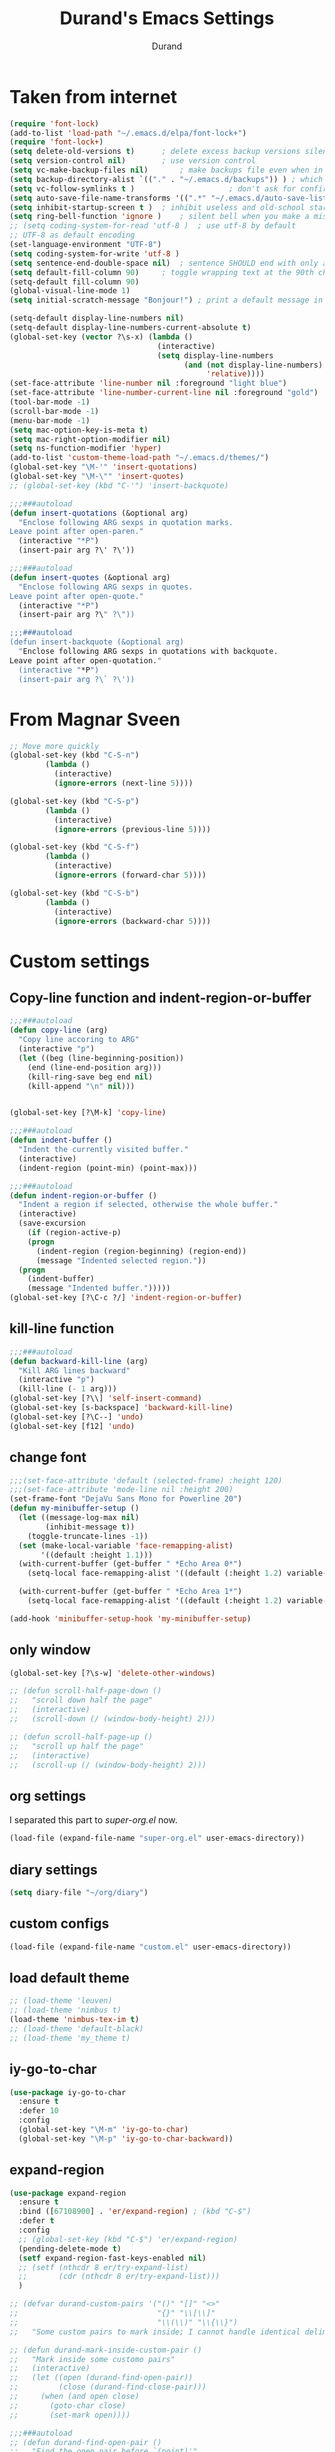 #+TITLE: Durand's Emacs Settings
#+AUTHOR: Durand
#+OPTIONS: toc:nil num:nil
#+STARTUP: noindent content
* Taken from internet 

#+BEGIN_SRC emacs-lisp
  (require 'font-lock)
  (add-to-list 'load-path "~/.emacs.d/elpa/font-lock+")
  (require 'font-lock+)
  (setq delete-old-versions t)		; delete excess backup versions silently
  (setq version-control nil)		; use version control
  (setq vc-make-backup-files nil)		; make backups file even when in version controlled dir
  (setq backup-directory-alist `(("." . "~/.emacs.d/backups")) ) ; which directory to put backups file
  (setq vc-follow-symlinks t )				       ; don't ask for confirmation when opening symlinked file
  (setq auto-save-file-name-transforms '((".*" "~/.emacs.d/auto-save-list/" t)) ) ;transform backups file name
  (setq inhibit-startup-screen t )	; inhibit useless and old-school startup screen
  (setq ring-bell-function 'ignore )	; silent bell when you make a mistake
  ;; (setq coding-system-for-read 'utf-8 )	; use utf-8 by default
  ;; UTF-8 as default encoding
  (set-language-environment "UTF-8")
  (setq coding-system-for-write 'utf-8 )
  (setq sentence-end-double-space nil)	; sentence SHOULD end with only a point.
  (setq default-fill-column 90)		; toggle wrapping text at the 90th character
  (setq-default fill-column 90)
  (global-visual-line-mode 1)
  (setq initial-scratch-message "Bonjour!") ; print a default message in the empty scratch buffer opened at startup

  (setq-default display-line-numbers nil)
  (setq-default display-line-numbers-current-absolute t)
  (global-set-key (vector ?\s-x) (lambda ()
                                   (interactive)
                                   (setq display-line-numbers
                                         (and (not display-line-numbers)
                                              'relative))))
  (set-face-attribute 'line-number nil :foreground "light blue")
  (set-face-attribute 'line-number-current-line nil :foreground "gold")
  (tool-bar-mode -1)
  (scroll-bar-mode -1)
  (menu-bar-mode -1)
  (setq mac-option-key-is-meta t)
  (setq mac-right-option-modifier nil)
  (setq ns-function-modifier 'hyper)
  (add-to-list 'custom-theme-load-path "~/.emacs.d/themes/")
  (global-set-key "\M-'" 'insert-quotations)
  (global-set-key "\M-\"" 'insert-quotes)
  ;; (global-set-key (kbd "C-'") 'insert-backquote)

  ;;;###autoload
  (defun insert-quotations (&optional arg)
    "Enclose following ARG sexps in quotation marks.
  Leave point after open-paren."
    (interactive "*P")
    (insert-pair arg ?\' ?\'))

  ;;;###autoload
  (defun insert-quotes (&optional arg)
    "Enclose following ARG sexps in quotes.
  Leave point after open-quote."
    (interactive "*P")
    (insert-pair arg ?\" ?\"))

  ;;;###autoload
  (defun insert-backquote (&optional arg)
    "Enclose following ARG sexps in quotations with backquote.
  Leave point after open-quotation."
    (interactive "*P")
    (insert-pair arg ?\` ?\'))
#+END_SRC
* From Magnar Sveen
  #+BEGIN_SRC emacs-lisp
    ;; Move more quickly
    (global-set-key (kbd "C-S-n")
		    (lambda ()
		      (interactive)
		      (ignore-errors (next-line 5))))

    (global-set-key (kbd "C-S-p")
		    (lambda ()
		      (interactive)
		      (ignore-errors (previous-line 5))))

    (global-set-key (kbd "C-S-f")
		    (lambda ()
		      (interactive)
		      (ignore-errors (forward-char 5))))

    (global-set-key (kbd "C-S-b")
		    (lambda ()
		      (interactive)
		      (ignore-errors (backward-char 5))))
  #+END_SRC
* Custom settings

** Copy-line function and indent-region-or-buffer

 #+BEGIN_SRC emacs-lisp
   ;;;###autoload
   (defun copy-line (arg)
     "Copy line accoring to ARG"
     (interactive "p")
     (let ((beg (line-beginning-position))
	   (end (line-end-position arg)))
       (kill-ring-save beg end nil)
       (kill-append "\n" nil)))


   (global-set-key [?\M-k] 'copy-line)

   ;;;###autoload
   (defun indent-buffer ()
     "Indent the currently visited buffer."
     (interactive)
     (indent-region (point-min) (point-max)))

   ;;;###autoload
   (defun indent-region-or-buffer ()
     "Indent a region if selected, otherwise the whole buffer."
     (interactive)
     (save-excursion
       (if (region-active-p)
	   (progn
	     (indent-region (region-beginning) (region-end))
	     (message "Indented selected region."))
	 (progn
	   (indent-buffer)
	   (message "Indented buffer.")))))
   (global-set-key [?\C-c ?/] 'indent-region-or-buffer)
 #+END_SRC

** kill-line function

 #+BEGIN_SRC emacs-lisp
   ;;;###autoload
   (defun backward-kill-line (arg)
     "Kill ARG lines backward"
     (interactive "p")
     (kill-line (- 1 arg)))
   (global-set-key [?\\] 'self-insert-command)
   (global-set-key [s-backspace] 'backward-kill-line)
   (global-set-key [?\C--] 'undo)
   (global-set-key [f12] 'undo)

#+END_SRC

** change font

#+BEGIN_SRC emacs-lisp
  ;;;(set-face-attribute 'default (selected-frame) :height 120)
  ;;;(set-face-attribute 'mode-line nil :height 200)
  (set-frame-font "DejaVu Sans Mono for Powerline 20")
  (defun my-minibuffer-setup ()
    (let ((message-log-max nil)
          (inhibit-message t))
      (toggle-truncate-lines -1))
    (set (make-local-variable 'face-remapping-alist)
         '((default :height 1.1)))
    (with-current-buffer (get-buffer " *Echo Area 0*")
      (setq-local face-remapping-alist '((default (:height 1.2) variable-pitch))))

    (with-current-buffer (get-buffer " *Echo Area 1*")
      (setq-local face-remapping-alist '((default (:height 1.2) variable-pitch)))))

  (add-hook 'minibuffer-setup-hook 'my-minibuffer-setup)

#+END_SRC

** only window

#+BEGIN_SRC emacs-lisp
  (global-set-key [?\s-w] 'delete-other-windows)

  ;; (defun scroll-half-page-down ()
  ;;   "scroll down half the page"
  ;;   (interactive)
  ;;   (scroll-down (/ (window-body-height) 2)))

  ;; (defun scroll-half-page-up ()
  ;;   "scroll up half the page"
  ;;   (interactive)
  ;;   (scroll-up (/ (window-body-height) 2)))
#+END_SRC

** org settings

   I separated this part to /super-org.el/ now.
   
#+BEGIN_SRC emacs-lisp
  (load-file (expand-file-name "super-org.el" user-emacs-directory))
#+END_SRC

** diary settings
   #+BEGIN_SRC emacs-lisp
     (setq diary-file "~/org/diary")
   #+END_SRC
** custom configs

#+BEGIN_SRC emacs-lisp
  (load-file (expand-file-name "custom.el" user-emacs-directory))
#+END_SRC

** load default theme
   #+BEGIN_SRC emacs-lisp
     ;; (load-theme 'leuven)
     ;; (load-theme 'nimbus t)
     (load-theme 'nimbus-tex-im t)
     ;; (load-theme 'default-black)
     ;; (load-theme 'my_theme t)
   #+END_SRC

** iy-go-to-char

#+BEGIN_SRC emacs-lisp
  (use-package iy-go-to-char
    :ensure t
    :defer 10
    :config
    (global-set-key "\M-m" 'iy-go-to-char)
    (global-set-key "\M-p" 'iy-go-to-char-backward))
#+END_SRC

** expand-region

   #+BEGIN_SRC emacs-lisp
     (use-package expand-region
       :ensure t
       :bind ([67108900] . 'er/expand-region) ; (kbd "C-$")
       :defer t
       :config
       ;; (global-set-key (kbd "C-$") 'er/expand-region)
       (pending-delete-mode t)
       (setf expand-region-fast-keys-enabled nil)
       ;; (setf (nthcdr 8 er/try-expand-list)
       ;;       (cdr (nthcdr 8 er/try-expand-list)))
       )

     ;; (defvar durand-custom-pairs '("()" "[]" "<>"
     ;;                               "{}" "\\[\\]"
     ;;                               "\\(\\)" "\\{\\}")
     ;;   "Some custom pairs to mark inside; I cannot handle identical delimiters at present.")

     ;; (defun durand-mark-inside-custom-pair ()
     ;;   "Mark inside some customo pairs"
     ;;   (interactive)
     ;;   (let ((open (durand-find-open-pair))
     ;;         (close (durand-find-close-pair)))
     ;;     (when (and open close)
     ;;       (goto-char close)
     ;;       (set-mark open))))

     ;;;###autoload
     ;; (defun durand-find-open-pair ()
     ;;   "Find the open pair before `(point)'"
     ;;   (interactive)
     ;;   (let ((beg (save-excursion
     ;;                (re-search-backward "\n[\t ]*\n" nil 'go)
     ;;                (skip-chars-forward "\n\t ")
     ;;                (point)))
     ;;         res)
     ;;     (dolist (pair durand-custom-pairs)
     ;;       (let* ((open-pair (substring-no-properties pair 0 (/ (length pair) 2)))
     ;;              (close-pair (substring-no-properties pair (/ (length pair) 2) nil))
     ;;              (op (save-excursion
     ;;                    (search-backward open-pair beg 'go)
     ;;                    (point)))
     ;;              (cl (save-excursion
     ;;                    (search-backward close-pair beg 'go)
     ;;                    (point))))
     ;;         (when (> op cl)
     ;;           (push op res))))
     ;;     (when (and res (consp res)) (apply #'max res))))

     ;;;###autoload
     ;; (defun durand-find-close-pair ()
     ;;   "Find the close pair after `(point)'"
     ;;   (interactive)
     ;;   (let ((end (save-excursion
     ;;                (re-search-forward "\n[\t ]*\n" nil 'go)
     ;;                (skip-chars-backward "\n\t ")
     ;;                (point)))
     ;;         res)
     ;;     (dolist (pair durand-custom-pairs res)
     ;;       (let* ((open-pair (substring-no-properties pair 0 (/ (length pair) 2)))
     ;;              (close-pair (substring-no-properties pair (/ (length pair) 2) nil))
     ;;              (op (save-excursion
     ;;                    (search-forward open-pair end 'go)
     ;;                    (point)))
     ;;              (cl (save-excursion
     ;;                    (search-forward close-pair end 'go)
     ;;                    (point))))
     ;;         (when (>= op cl)
     ;;           (push cl res))))
     ;;     (when (and res (consp res)) (apply #'min res))))
   #+END_SRC

** company mode

#+BEGIN_SRC emacs-lisp
  (use-package company
    :ensure t
    :defer 10
    :config
    (global-company-mode 1)
    ;; (global-set-key [tab] 'company-complete)
    ;; (global-set-key [tab] 'indent-for-tab-command)
    (setq company-require-match nil)
    (setq company-tooltip-align-annotations t)
    (company-flx-mode 1)
    (setq company-flx-limit 200           ; flx can be slow
          company-tooltip-limit 15
          company-echo-delay 0)

    (setf company-require-match 'never)
    (setf company-selection-wrap-around t)
    (setq company-frontends '(company-tng-frontend
                              company-pseudo-tooltip-frontend
                              company-echo-metadata-frontend))
    (setf company-begin-commands '(self-insert-command org-self-insert-command))
    (defun add-pcomplete-to-capf ()
      (add-hook 'completion-at-point-functions 'pcomplete-completions-at-point nil t))

    (add-hook 'org-mode-hook #'add-pcomplete-to-capf)
    ;; just use c-n/p to select
    ;; (define-key company-active-map [?\C-n] 'company-select-next)
    ;; (define-key company-active-map [?\C-p] 'company-select-previous-or-abort)
    (add-to-list 'completion-styles 'initials) ; initials completion style is handy.
    ;; This is convenient.
    (ignore-errors
      (define-key company-active-map (kbd "TAB") 'company-complete-common-or-cycle)
      (define-key company-active-map (kbd "<tab>") 'company-complete-common-or-cycle)
      (define-key company-active-map (kbd "S-TAB") 'company-complete-common-or-previous-cycle)
      (define-key company-active-map (kbd "<backtab>") 'company-complete-common-or-previous-cycle)
      (define-key company-active-map (kbd "RET") nil))

    ;; Modify the original function so that it completes the previous cycle.
    (defun company-complete-common-or-previous-cycle (&optional arg)
      "Insert the common part of all candidates, or select the previous one.
  With ARG, move by that many elements."
      (interactive "p")
      (when (company-manual-begin)
        (let ((tick (buffer-chars-modified-tick)))
          (call-interactively 'company-complete-common)
          (when (eq tick (buffer-chars-modified-tick))
            (let ((company-selection-wrap-around t)
                  (current-prefix-arg arg))
              (call-interactively 'company-select-previous))))))

    ;; Do not activate company mode in emacs lisp mode as it causes some crashes that even
    ;; abo-abo does not know how to fix for now!
    (add-hook 'emacs-lisp-mode-hook (lambda () (interactive) (company-mode -1)))
    (setq company-show-numbers t))

  ;; For minibuffer setup
  ;; I changed my mind now: I do not like company in minibuffer.
  ;; (defvar-local company-col-offset 0 "Horisontal tooltip offset.")
  ;; (defvar-local company-row-offset 0 "Vertical tooltip offset.")
  ;; (defun company--posn-col-row (posn)
  ;;   (let ((col (car (posn-col-row posn)))
  ;;         ;; `posn-col-row' doesn't work well with lines of different height.
  ;;         ;; `posn-actual-col-row' doesn't handle multiple-width characters.
  ;;         (row (cdr (posn-actual-col-row posn))))
  ;;     (when (and header-line-format (version< emacs-version "24.3.93.3"))
  ;;       ;; http://debbugs.gnu.org/18384
  ;;       (cl-decf row))
  ;;     (cons (+ col (window-hscroll) company-col-offset) (+ row company-row-offset))))
  ;; (defun company-elisp-minibuffer (command &optional arg &rest ignored)
  ;;   "`company-mode' completion back-end for Emacs Lisp in the minibuffer."
  ;;   (interactive (list 'interactive))
  ;;   (case command
  ;;     ('prefix (and (minibufferp)
  ;;                   (case company-minibuffer-mode
  ;;                     ('execute-extended-command (company-grab-symbol))
  ;;                     (t (company-capf `prefix)))))
  ;;     ('candidates
  ;;      (case company-minibuffer-mode
  ;;        ('execute-extended-command (all-completions arg obarray 'commandp))
  ;;        (t nil)))))

  ;; (defun minibuffer-company ()
  ;;   (unless company-mode
  ;;     (when (and global-company-mode (or (eq this-command #'execute-extended-command)
  ;;                                        (eq this-command #'eval-expression)))
  ;;       (setq-local company-minibuffer-mode this-command)
  ;;       (setq-local completion-at-point-functions
  ;;                   (list (if (fboundp 'elisp-completion-at-point)
  ;;                             #'elisp-completion-at-point
  ;;                           #'lisp-completion-at-point)
  ;;                         t))
  ;;       (setq-local company-show-numbers nil)
  ;;       (setq-local company-backends '((company-elisp-minibuffer company-capf)))
  ;;       (setq-local company-tooltip-limit 8)
  ;;       (setq-local company-col-offset 1)
  ;;       (setq-local company-row-offset 1)
  ;;       (setq-local company-frontends '(company-tng-frontend
  ;;                                       company-pseudo-tooltip-unless-just-one-frontend))
  ;;       (company-mode 1)
  ;;       ;; (when (eq this-command #'execute-extended-command)
  ;;       ;;   (company-complete))
  ;;       )))

  ;; (add-hook 'minibuffer-setup-hook #'minibuffer-company)

  ;; Make the doc buffer permanent
  (defun durand/company-show-doc-buffer ()
    "Temporarily show the documentation buffer for the selection."
    (interactive)
    (let* ((selected (nth company-selection company-candidates))
           (doc-buffer (or (company-call-backend 'doc-buffer selected)
                           (error "No documentation available"))))
      (with-current-buffer doc-buffer
        (goto-char (point-min)))
      (display-buffer doc-buffer t)))

  (ignore-errors (define-key company-active-map (kbd "<f1>") #'durand/company-show-doc-buffer))
#+END_SRC

** tex commands
   I might consider constructing the A.S.T. of a mathematical equation, and manipulate it later.
   I think this is not much harder than an expression calculator implementation I have done in Haskell before.
   
   I am not sure if this is a good idea now: This seems pretty useless honestly.
   The aid to typing mathematics is quite different from the structural editing in programming,
   and needs a totally different mechanism I suppose.

#+BEGIN_SRC emacs-lisp
  (org-babel-load-file "/Users/durand/.emacs.d/my_packages/tex.org")
#+END_SRC

** wrap region
#+BEGIN_SRC emacs-lisp
  (use-package wrap-region
    :ensure t
    :defer 10
    :config
    (wrap-region-global-mode t)
    (wrap-region-add-wrapper "$" "$")
    (wrap-region-add-wrapper "=" "=")
    (wrap-region-add-wrapper "-" "-"))
#+END_SRC

** YASnippet

#+BEGIN_SRC emacs-lisp
  (use-package yasnippet
    :ensure t
    :defer 10
    :config
    (define-key yas-minor-mode-map (kbd "C-c y") #'yas-expand)
    (setq yas-snippet-dirs '("~/.emacs.d/my_snippets"))
    (yas-global-mode t))
#+END_SRC

** multiple-cursors
   It turns out this package contains much more than /iedit/, and can be quite helpful.
   #+BEGIN_SRC emacs-lisp
     (use-package multiple-cursors :ensure t
       :config
       (global-set-key (kbd "C-&") 'mc/mark-next-like-this)
       (global-set-key (kbd "M-&") 'mc/mark-previous-like-this)
       (global-set-key (kbd "s-&") 'mc/mark-all-like-this)
       (global-set-key (kbd "H-&") 'mc/edit-lines)
       (global-set-key (kbd "C-<") 'mc/mark-pop))
   #+END_SRC

** My Keyboard Macros
   #+BEGIN_SRC emacs-lisp
     ;; (fset 'ud
     ;;       [?\C-c ?g ?\C-r ?t ?b ?l ?f ?m return ?\C-c ?\C-c ?\C-r ?t ?b ?l ?f ?m return ?\C-c ?\C-c ?\C-r ?s ?u ?m return tab ?\C-$ ?\M-w ?\C-c ?\C-p ?\C-c ?\C-x ?P ?t ?o ?t ?a ?l ?: ?  ?\C-y ?\C-\M-j])
     ;; (fset 'na
     ;;       [?\C-c ?h ?\M-: ?\( ?o ?r ?g ?- ?e ?n ?d ?- ?o ?f ?- ?s ?u ?b ?t ?r ?e ?e ?\) return ?\C-a ?\M-x ?o ?r ?g ?c ?o ?p ?y ?s ?u ?b return ?\M-x ?o ?r ?g ?p ?a ?s ?t ?e ?r ?s backspace backspace ?s down return ?\C-c ?\C-n S-tab S-tab S-tab ?\C-l ?\C-l ?\C-s ?n ?a ?m ?e return ?\C-n ?\C-n ?\C-n ?\C-n ?\C-n tab tab ?0 tab ?t ?o ?d ?o tab])
   #+END_SRC

** ivy-swiper-counsel
   #+BEGIN_SRC emacs-lisp
     (use-package counsel
       :ensure t
       :defer 1
       :config
       (ivy-mode 1)
       (counsel-mode 1)
       (setq ivy-use-virtual-buffers nil)
       (global-set-key [?\s-s] 'counsel-grep-or-swiper)
       (global-set-key [?\C-s] 'counsel-grep-or-swiper)
       (global-set-key [?\H-s] 'isearch-forward)
       (setq ivy-count-format "(%d/%d) ")
       (global-set-key [?\s-f] 'counsel-find-file)
       (setq counsel-grep-base-command
             "rg -i -M 120 --no-heading --line-number --color never %s %s")
       ;; (global-set-key [?\M-x] 'counsel-M-x)
       (setq ivy-use-selectable-prompt t))

     (use-package ivy
       :ensure t
       :defer 1
       :config
       (when (boundp 'ivy-re-builders-alist)
         (setq ivy-re-builders-alist
               '((swiper . ivy--regex-ignore-order)
                 (swiper-multi . ivy--regex-ignore-order)
                 (t . ivy--regex-fuzzy))))
       (setq ivy-wrap t)
       (ivy-set-actions
        'ivy-switch-buffer
        '(("k"
           (lambda (x)
             (kill-buffer-if-possible x)
             (ivy--reset-state ivy-last))
           "kill"))))

     ;; add evil integration with swiper-isearch

     ;;;###autoload
     (defun swiper-isearch-action (x)
       "Move to X for `swiper-isearch'."
       (if (or (numberp x)
               (and (> (length x) 0)
                    (setq x (get-text-property 0 'point x))))
           (with-ivy-window
             (goto-char x)
             (isearch-range-invisible (line-beginning-position)
                                      (line-end-position))
             (unless (eq ivy-exit 'done)
               (swiper--cleanup)
               (swiper--delayed-add-overlays)
               (swiper--add-cursor-overlay
                (ivy-state-window ivy-last))))
         (swiper--cleanup))
       ;; integration with evil-mode's search
       (let ((re (ivy--regex ivy-text)))
         (when (bound-and-true-p evil-mode)
           (when (eq evil-search-module 'isearch)
             (setq isearch-string ivy-text))
           (when (eq evil-search-module 'evil-search)
             (add-to-history 'evil-ex-search-history re)
             (setq evil-ex-search-pattern (list re t t))
             (setq evil-ex-search-direction 'forward)
             (when evil-ex-search-persistent-highlight
               (evil-ex-search-activate-highlight evil-ex-search-pattern))))))

     ;; minibuffer color customisation
     (set-face-foreground 'minibuffer-prompt "goldenrod2")
     (set-face-background 'minibuffer-prompt "chocolate4")

     ;; I ended up writing my own version using `ivy-read'...
     ;; (use-package headlong
     ;;   :ensure t
     ;;   :defer 1)

     ;;;###autoload
     (defun kill-buffer-if-possible (buf)
       "remove the buffer from the recentf list"
       (interactive)
       (when (get-buffer buf)
         (kill-buffer buf)))

     ;; ivy-re for swiper-isearch

     (when (boundp 'ivy-re-builders-alist)
       (add-to-list 'ivy-re-builders-alist (cons 'swiper-isearch 'ivy--regex-ignore-order)))

     ;;;###autoload
     (defun durand-ivy-format-function-arrow (cands)
       "Transform CAND-PAIRS into a string for minibuffer using \"->\" instead of \">\"."
       (ivy--format-function-generic
        (lambda (str)
          (concat (propertize "☸ "
                              'face
                              '(:foreground "gold" :height 300))
                  (ivy--add-face str 'ivy-current-match)))
        (lambda (str)
          (concat "   " str))
        cands
        "\n"))
     (setq ivy-format-function 'durand-ivy-format-function-arrow)

     (setf ivy-format-functions-alist
           '((counsel-compile-env . counsel-compile-env--format-hint)
             (counsel-colors-web . counsel--colors-web-format-function)
             (counsel-colors-emacs . counsel--colors-emacs-format-function)
             (counsel-evil-registers . counsel--yank-pop-format-function)
             (counsel-yank-pop . counsel--yank-pop-format-function)
             (counsel-git-log . counsel--yank-pop-format-function)
             (counsel-faces . counsel--faces-format-function)
             (swiper-isearch . swiper-isearch-format-function)
             (swiper-multi . swiper--all-format-function)
             (t . durand-ivy-format-function-arrow)))


     ;;;###autoload
     (defun durand-ivy-format-function-generic (selected-fn other-fn cands separator)
       "Ido style!"
       (let ((i -1))
         (mapconcat
          (lambda (str)
            (let ((curr (eq (cl-incf i) 0)))
              (if curr
                  (funcall selected-fn str)
                (funcall other-fn str))))
          (durand-ivy-cycle-collection (- 0 ivy--window-index) cands)
          separator)))

     ;;;###autoload
     (defun durand-ivy-cycle-collection (arg col)
       ;; (message "%d" (length col))
       (let* ((arg (or arg 1))
              (len (length col))
              new-li)
         (dotimes (ind len new-li)
           (push
            (nth (mod (- len ind arg 1) len) col)
            new-li))))
   #+END_SRC

** ivy-hydra
   #+BEGIN_SRC emacs-lisp
     (use-package ivy-hydra :ensure t :defer t)
   #+END_SRC

** counsel-projectile
   Give it a try then.
   #+BEGIN_SRC emacs-lisp
     (use-package counsel-projectile
       :ensure t
       :defer t
       :config
       (counsel-projectile-mode 1))

     (use-package projectile
       :ensure t
       :defer t
       :config
       (with-eval-after-load 'projectile
         (projectile-global-mode 1)
         (define-key projectile-mode-map [?\s-d] 'projectile-command-map)
         (setq projectile-completion-system 'ivy
               projectile-git-submodule-command nil
               projectile-indexing-method 'native
               projectile-enable-caching t
               projectile-generic-command "find -L . -type f -print0")))
   #+END_SRC

** AMX
   An alternate M-x interface for emacs.

   I think the functionality of showing keybindings is not matrue
   enough.

   #+BEGIN_SRC emacs-lisp
     (use-package amx
       :ensure t
       :defer t
       :config
       (amx-mode 1)
       (global-set-key [?\M-x] 'amx)
       (setq amx-ignored-command-matchers nil)
     ;; I find it useful to loop up commands based on key bindings
       (setq amx-show-key-bindings nil))
   #+END_SRC
** avy
   #+BEGIN_SRC emacs-lisp
     (use-package avy
       :ensure t
       :bind (("M-s" . avy-goto-char-timer))
       :config
       (setq avy-keys (nconc
                       (number-sequence ?a ?z)
                       (number-sequence ?A ?Z))))
   #+END_SRC
** mode line customizations

   #+BEGIN_SRC emacs-lisp
     (column-number-mode 1)
     (set-face-attribute 'mode-line-buffer-id nil :background "gray20" :foreground "DarkOrange1" :box nil)
     ;; (set-face-font 'mode-line-buffer-id "DejaVu Sans Mono for Powerline")
     ;; (set-face-attribute 'mode-line-buffer-id nil :height 1.1)
     (set-face-attribute 'mode-line-highlight nil :box nil :background "deep sky blue")
     (set-face-attribute 'mode-line-inactive  nil :background "#97cfda" :height 1.1 :foreground "gray20" :box nil)

     ;; (setq mode-line-position
     ;; 	   '(;; %p print percent of buffer above top of window, or Top, Bot or All
     ;; 	     ;; (-3 "%p")
     ;; 	     " "
     ;; 	     ;; %I print the size of the buffer, with kmG etc
     ;; 	     ;; (size-indication-mode ("/" (-4 "%I")))
     ;; 	     ;; " "
     ;; 	     ;; %l print the current line number
     ;; 	     ;; %c print the current column
     ;; 	     (line-number-mode ("%l" (column-number-mode ":%c")))))

     (defface durand-custom-mode-face '((t (:foreground "red")))
       "Face used for displaying hydra presence")

     ;;;###autoload
     (defun my-position ()
       "My function of mode-line-position"
       (cond
        ((derived-mode-p 'org-agenda-mode)
         (org-agenda-show-blocks-number))
        (t
         " %l:%c")))

     ;;;###autoload
     (defun my-percent ()
       "My function of mode-line-position"
       (cond
        ((derived-mode-p 'org-agenda-mode)
         nil)
        (t
         (let* ((str "%p%% ")
                (fstr (format-mode-line str)))
           (cond
            ((string-match " ?\\(Top\\|Bot\\|All\\)" fstr)
             (concat (match-string 1 fstr) " "))
            (t
             str))))))

     (setf old-mode-line-position mode-line-position)

     (setf mode-line-position '(:eval (my-position)))

     (defun propertized-buffer-identification (fmt)
       "Return a list suitable for `mode-line-buffer-identification'.
          FMT is a format specifier such as \"%12b\".  This function adds
          text properties for face, help-echo, and local-map to it."
       (list (propertize fmt
                         'face 'mode-line-buffer-id
                         'help-echo
                         (purecopy "Nom du tampon\nsouris-1: Dernier tampon\nsouris-3: Prochain tampon")
                         'mouse-face 'mode-line-highlight
                         'local-map mode-line-buffer-identification-keymap)))

     (setq-default mode-line-buffer-identification
                   (propertized-buffer-identification "%b"))

     (defun my-mode-line-modified ()
       (propertize
        (concat
         (if (buffer-modified-p)
             (propertize "M " 'face '(:foreground "DarkGoldenrod2"))
           " ")
         (if (not (buffer-file-name))
             (propertize "N " 'face '(:foreground "CadetBlue2"))
           " ")
         (if buffer-read-only
             (propertize "R " 'face '(:foreground "IndianRed1"))
           " "))
        'help-echo "M: modifié 
     N: peut-être pas un fichier
     R: seulement pour lire"))

     (defvar durand-custom-modeline ""
       "A custom variable to set for customisation")

     (set-face-attribute 'durand-custom-mode-face nil
                         ;; :foreground "#d99f21"
                         :foreground "goldenrod1"
                         :inherit nil
                         :height 1.0)
     (setq durand-custom-modeline (propertize "S"
                                              'help-echo "spécifique"))

     (defface durand-mode-line-client-face '((t . (:foreground "LightSkyBlue3" :box t)))
       "Face for mode line client construct")

     (defun durand-mode-line-buffer-name ()
       "trimmed buffer name"
       (let* ((orig (format-mode-line (propertized-buffer-identification " %b")))
              (max 35)
              (real-name (cond
                          ((> (length orig) max)
                           (truncate-string-to-width orig max nil nil t))
                          (t
                           orig)))
              (tail (when (buffer-modified-p) (propertize "| + " 'face '(:background "gray20"))))
              (not-file (when (null (buffer-file-name)) (propertize "| N " 'face '(:background "gray20"))))
              (RO (when buffer-read-only (propertize " RO |" 'face '(:background "gray20")))))
         (string-join (append
                       (list RO)
                       (propertized-buffer-identification real-name)
                       (list (propertize " " 'face '(:background "gray20")))
                       (list not-file tail)))))

     (defun durand-mode-line-client ()
       "Custom mode line client construct"
       (propertize
        (if (frame-parameter nil 'client)
            "@" "")
        'face 'durand-mode-line-client-face
        'help-echo "un client d'emacs"))

     (setf my-mode-line-buffer-name '(:eval (durand-mode-line-buffer-name)))

     ;; From https://emacs.stackexchange.com/questions/26222/
     (defvar ml-selected-window nil)

     (defun ml-record-selected-window ()
       (setq ml-selected-window (selected-window)))

     (defun ml-update-all ()
       (force-mode-line-update t))

     ;; (remove-hook 'post-command-hook 'ml-record-selected-window)

     ;; (remove-hook 'buffer-list-update-hook 'ml-update-all)


     ;; (defun durand-mode-line-right ()
     ;;   "The right portion of the mode line"
     ;;   (let* ((mode-line-before (remq 'mode-line-end-spaces mode-line-format))
     ;;          (mode-line-string-before (format-mode-line mode-line-before))
     ;;          (length-before (length mode-line-string-before))
     ;;          (right '(:eval (my-position)))
     ;;          (right-plain-string (format-mode-line right))
     ;;          (right-padded-string (cond
     ;;                                ((string-match "  $" right-plain-string)
     ;;                                 right-plain-string)
     ;;                                ((string-match " $" right-plain-string)
     ;;                                 (mapconcat #'identity `(,right-plain-string " ") ""))
     ;;                                (t
     ;;                                 (mapconcat #'identity `(,right-plain-string "  ") ""))))
     ;;          (right-string (propertize right-padded-string
     ;;                                    'face '(:foreground "#97cfda" :background "gray20")))
     ;;          (padding-total-length (cond
     ;;                                 ((eq ml-selected-window
     ;;                                      (selected-window))
     ;;                                  (* 9 (/ (window-total-width) 11)))
     ;;                                 (t
     ;;                                  (window-total-width))))
     ;;          (padding-length (- padding-total-length length-before (length right-string) -1))
     ;;          (padding (when (> padding-length 0) (make-string padding-length 32))))
     ;;     (string-join (list padding right-string))))

     ;;;###autoload
     (defun durand-mode-line-right ()
       "The right portion of the mode line"
       (let* ((right '((:eval (my-percent)) (:eval (my-position))))
              (extra-space (cond
                            ((string-match "^ " (format-mode-line '((:eval (my-percent))))) nil)
                            ((string= (format-mode-line '((:eval (my-percent)))) "") nil)
                            (t " ")))
              ;; (right-plain-string (format-mode-line right))
              ;; (right-padded-string (concat " " (cond
              ;;                                   ((string-match " +$" right-plain-string)
              ;;                                    (replace-match "" nil nil right-plain-string))
              ;;                                   (t
              ;;                                    right-plain-string))
              ;;                              " "))
              (right-string (concat
                             (propertize (concat extra-space (format-mode-line '((:eval (my-percent)))))
                                         'face '(:foreground "#97cfda" :background "gray20"))
                             (propertize (concat (format-mode-line '((:eval (my-position)))) " ")
                                         'face '(:foreground "gray20" :background "#97cfda"))))
              (right-length (string-width right-string))
              (fix (cond
                    ((string-match "Top\\|Bot\\|All" right-string) 1)
                    (t nil)))
              (padding (propertize
                        " "
                        'display `((space :align-to (- (+ right right-margin right-fringe) ,right-length ,fix))))))
         (string-join `(,padding ,right-string))))

     (setf mode-line-end-spaces '(:eval (durand-mode-line-right)))

     ;;;###autoload
     (defun propertize-mode-name (fmt)
       (propertize fmt
                   'face '(:background "gray20" :foreground "gray")))

     ;;;###autoload
     (defun durand-mode-name ()
       (propertize-mode-name (format-mode-line (mapconcat #'identity
                                                          `("| %[" ,mode-name "%] "
                                                            ,(when (buffer-narrowed-p)
                                                               "| Narrow "))
                                                          ""))))

     ;;;###autoload
     (defun durand-misc-info ()
       (propertize-mode-name (let ((misc-string (format-mode-line mode-line-misc-info)))
                               (concat (string-trim
                                        (cond ((string= misc-string " ") "")
                                              (t (format-mode-line `("|" ,mode-line-misc-info)))))
                                       (cond ((string= misc-string " ") "")
                                             (t " "))))))

     (setq-default mode-line-format
                   '("%e"
                     (:eval (unless
                                (string-equal (format-mode-line mode-line-front-space) " ")
                              (propertize mode-line-front-space
                                          'face '(:background "gray20"))))
                     ;; mode-line-mule-info -- I'm always on utf-8
                     ;; (:eval (durand-mode-line-client))
                     ;; (:eval (my-mode-line-modified))
                     ;; mode-line-remote -- no need to indicate this specially
                     ;; mode-line-frame-identification -- this is for text-mode emacs only
                     ;; (:eval (propertize durand-custom-modeline 'face 'durand-custom-mode-face))
                     (:eval evil-mode-line-tag)
                     ;; " "
                     (:eval (durand-mode-line-buffer-name))
                     ;; " "
                     ;; mode-line-position
                     ;; (:eval (my-position))
                     ;; (:eval (replace-regexp-in-string "^ Git" "" vc-mode ))  ;; -- I use magit
                     ;; (flycheck-mode flycheck-mode-line) -- I don't have this
                     (:eval (durand-mode-name))
                     ;; Only major mode
                     ;; "%n"
                     (:eval (durand-misc-info))
                     mode-line-end-spaces))
     ;; mode-line-modes -- I don't want all those minor modes information
     ;; " %I "


     (setq durand-default-mode-line-format mode-line-format)

     (defvar durand-mode-line-toggled nil
       "Determine if mode line is toggled")

     (make-variable-buffer-local 'durand-mode-line-toggled)

     (defun durand-toggle-mode-line (&optional arg)
       "If ARG is nil, then toggle the mode-line.
     If ARG is a positive integer, then set the mode-line-format to the default one.
     If ARG is a negative integer, then set the mode-line-format to NIL."
       (interactive "P")
       (pcase arg
         ((and (pred integerp)
               (pred (lambda (num) (<= num 0))))
          (setq mode-line-format nil)
          (force-mode-line-update))
         ((guard (equal major-mode 'pdf-view-mode))
          (message "Nom: %s,
     Pourcentes: %d
     page: %d,
     total: %d"
                   (buffer-name)
                   (string-to-number (pdf-misc-size-indication))
                   (pdf-view-current-page)
                   (pdf-cache-number-of-pages)))
         ((pred null)
          ;; (pcase mode-line-format
          ;;   ((pred null)
          ;;    (setq mode-line-format durand-default-mode-line-format)
          ;;    (redisplay))
          ;;   (_
          ;;    (assert (not (null durand-default-mode-line-format)))
          ;;    (setq mode-line-format '((:eval (propertized-buffer-identification " %b "))))
          ;;    (redisplay)))
          (pcase durand-mode-line-toggled
            ((pred null)
             ;; (setq mode-line-format '((:eval (propertized-buffer-identification " %b "))))
             (setq mode-line-format nil)
             (setf durand-mode-line-toggled (not durand-mode-line-toggled))
             (force-mode-line-update))
            (_
             (setq mode-line-format durand-default-mode-line-format)
             (setf durand-mode-line-toggled (not durand-mode-line-toggled))
             (force-mode-line-update))))
         ((and (pred integerp)
               (pred (lambda (num) (>= num 0))))
          (setq mode-line-format durand-default-mode-line-format)
          (force-mode-line-update))
         (_
          (message "ARG should be either NIL, or an integer, but got %s" arg))))

     (global-set-key [?\s-m] 'durand-toggle-mode-line)

     (add-hook 'pdf-view-mode-hook (lambda () (durand-toggle-mode-line -1)))

     (set-face-attribute 'mode-line nil
                         :background "gray10" :foreground "gray" :height 1.1 :box nil)

     ;; (defface durand-custom-mode-face '((t (:foreground "red" :inherit mode-line)))
     ;;   "Face used for displaying hydra presence")
   #+END_SRC

** lispy mode
   This is better than parinfer IMO.
   #+BEGIN_SRC emacs-lisp
     (use-package lispy
       :ensure t
       :defer 5
       :config
       (add-hook 'emacs-lisp-mode-hook 'lispy-mode)
       (add-hook 'lisp-mode-hook 'lispy-mode)
       (add-hook 'lisp-interaction-mode-hook 'lispy-mode))
   #+END_SRC
** magit
   #+BEGIN_SRC emacs-lisp
     (use-package magit
       :ensure t
       :defer 10
       :config
       (global-set-key [?\C-x ?g] 'magit-status)
       (setq magit-completing-read-function 'ivy-completing-read))
   #+END_SRC
** slime
   #+BEGIN_SRC emacs-lisp
     ;; (setq inferior-lisp-program "/usr/local/bin/sbcl")
     ;; (use-package slime
     ;;   :ensure t 
     ;;   :defer 20
     ;;   :config
     ;;   (define-key slime-mode-map [?\C-x ?\C-e] 'slime-eval-last-expression))
   #+END_SRC
** music
   My own music plugin.
   #+BEGIN_SRC emacs-lisp
     (load-file "~/.emacs.d/my_packages/music/music.el")
   #+END_SRC
** EMMS
   Try out EMMS + mpd + mpc
   #+BEGIN_SRC emacs-lisp
     ;; (use-package emms
     ;;   :ensure t
     ;;   :config
     ;;   (require 'emms-setup)
     ;;   (require 'emms-player-mpd)
     ;;   (emms-all) ; don't change this to values you see on stackoverflow questions if you expect emms to work
     ;;   (setq emms-seek-seconds 5)
     ;;   (setq emms-player-list '(emms-player-mpd))
     ;;   (setq emms-info-functions '(emms-info-mpd))
     ;;   (setq emms-player-mpd-server-name "localhost")
     ;;   (setq emms-player-mpd-server-port "6601")
     ;;   ;; (define-key global-map [?\s-m] nil)
     ;;   ;; for mpc
     ;;   (setq mpc-host "localhost:6601")
     ;;   :bind
     ;;   ("C-c m p" . emms)
     ;;   ("C-c m b" . emms-smart-browse)
     ;;   ("C-c m r" . emms-player-mpd-update-all-reset-cache)
     ;;   ("C-c m k" . emms-previous)
     ;;   ("C-c m j" . emms-next)
     ;;   ("C-c m P" . emms-pause)
     ;;   ("C-c m s" . emms-stop))
   #+END_SRC
*** start mpd from within emacs manually
    #+BEGIN_SRC emacs-lisp
      ;; (defun mpd/start-music-daemon ()
      ;;   "Start MPD, connects to it and syncs the metadata cache."
      ;;   (interactive)
      ;;   (shell-command "mpd")
      ;;   (mpd/update-database)
      ;;   (emms-player-mpd-connect)
      ;;   (emms-cache-set-from-mpd-all)
      ;;   (message "MPD Started!")
      ;;   (setq emms-playing-time-p nil
      ;; 	emms-mode-line-active-p nil))
      ;; (global-set-key (kbd "C-c m c") 'mpd/start-music-daemon)
    #+END_SRC
*** kill mpd
    #+BEGIN_SRC emacs-lisp
      ;; (defun mpd/kill-music-daemon ()
      ;;   "Stops playback and kill the music daemon."
      ;;   (interactive)
      ;;   (emms-stop)
      ;;   (call-process "killall" nil nil nil "mpd")
      ;;   (message "MPD Killed!"))
      ;; (global-set-key (kbd "C-c m d") 'mpd/kill-music-daemon)
    #+END_SRC
*** update database
    #+BEGIN_SRC emacs-lisp
      ;; (defun mpd/update-database ()
      ;;   "Updates the MPD database synchronously."
      ;;   (interactive)
      ;;   (call-process "mpc" nil nil nil "update")
      ;;   (message "MPD Database Updated!"))
      ;; (global-set-key (kbd "C-c m u") 'mpd/update-database)
    #+END_SRC
*** My own library
    I start to think that my own library is not that bad, and can be
    remedied if I really want. For now, since I don't listen to music
    oft, I might just open a terminal for this task.
** iedit-mode
   I think this can totally replace the use of multiple cursors that I
   can think of, totally.
   #+BEGIN_SRC emacs-lisp
     (use-package iedit :ensure t
       :defer 10
       :config
       ;; bind to "C-;", the number is produced by the function kbd
       (global-set-key [67108923] 'iedit-mode))
   #+END_SRC
** esup
   start-up profiling
   #+BEGIN_SRC emacs-lisp
     ;; (use-package esup
     ;;   :ensure t
     ;;   :defer t)
   #+END_SRC
** pdf-tools
   I finally made up the mind to install this package.
   Some unnecessary changes
   #+BEGIN_SRC emacs-lisp
     (use-package pdf-tools
       :ensure t
       :defer 15
       :pin manual ;; manually update
       :config
       (require 'pdf-tools)
       (setenv "PKG_CONFIG_PATH" "/usr/local/Cellar/zlib/1.2.8/lib/pkgconfig:/usr/local/lib/pkgconfig:/opt/X11/lib/pkgconfig")
       (custom-set-variables
        '(pdf-tools-handle-upgrades nil))    ; Use brew upgrade pdf-tools instead.
       (setq pdf-info-epdfinfo-program "/usr/local/bin/epdfinfo")
       ;; ;; initialise
       (pdf-tools-install)
       ;; open pdfs scaled to fit page
       (setq-default pdf-view-display-size 'fit-width
                     pdf-annot-activate-created-annotations t)
       ;; use normal isearch
       (define-key pdf-view-mode-map (kbd "s-s") 'isearch-forward)
       (define-key pdf-view-mode-map [?j] (lambda () (interactive) (pdf-view-scroll-up-or-next-page 1)))
       (define-key pdf-view-mode-map [?k] (lambda () (interactive) (pdf-view-scroll-down-or-previous-page 1)))
       (when (boundp 'pdf-annot-minor-mode-map)
         (define-key pdf-annot-minor-mode-map [?\C-c ?\C-a ?h] 'durand-pdf-add-highlighs))

       ;; Since the default pdf-links-read-link-action function does not work because of some
       ;; imagemagick errors, I decide to write my own version.
       (defun pdf-links-read-link-action (prompt)
         "Chois un lien dans cette page"
         (pdf-util-assert-pdf-window)
         (let* ((links (pdf-cache-pagelinks
                        (pdf-view-current-page)))
                (keys (pdf-links-read-link-action--create-keys
                       (length links)))
                (key-strings (mapcar (apply-partially 'apply 'string)
                                     keys))
                (alist (cl-mapcar 'cons key-strings links)))
           (unless links
             (user-error "Aucun lien dans cette page!"))
           (alist-get (ivy-read "Chois un lien:" alist :require-match t) alist nil nil #'string=)))
       ;; Since the default function to add highlight annotations does not work for some
       ;; readon, I decide to write my own function.
       (defun durand-pdf-add-highlighs ()
         "Choose highlighting area by clicking twice instead of using regions"
         (interactive)
         (pdf-util-assert-pdf-window)
         (let* ((choice-one (pdf-util-read-image-position "Chois le TOP LEFT de la première région."))
                (choice-two (pdf-util-read-image-position "Chois le TOP LEFT de la seconde région."))
                (coords-one (durand-pdf-convert-coors choice-one))
                (coords-two (durand-pdf-convert-coors choice-two)))
           (pdf-annot-add-annotation 'highlight (list (car coords-one)
                                                      (cdr coords-one)
                                                      (car coords-two)
                                                      (cdr coords-two))
                                     '(("color" . "#ffff00")))))

       (defun durand-pdf-convert-coors (obj)
         "Convert to relative coordinates"
         (let* ((len (length obj))
                (obj-pos (nth (- len 2) obj))
                (all-pos (nth (1- len) obj)))
           (cons (/ (car obj-pos) (car all-pos) 1.0)
                 (/ (cdr obj-pos) (cdr all-pos) 1.0)))))

     ;; a temporary function to be used in pdf mode

     ;;;###autoload
     (defun durand-view-pdf-little-help-function ()
       "Since the size does not match, I would like to adjust the size
     a ilttle bit.
     As a reminder, this is defined in setting.org, pdf-tools section."
       (interactive)
       (pdf-view-enlarge 1.56)
       (image-forward-hscroll 34))

     ;;;###autoload
     (define-key pdf-view-mode-map [?\r] 'durand-view-pdf-little-help-function)
   #+END_SRC

** my hydras
   #+BEGIN_SRC emacs-lisp
     (add-to-list 'load-path (expand-file-name "my_packages/ideal" user-emacs-directory))

     (require 'ideal)
   #+END_SRC

** command-log-mode
   #+BEGIN_SRC emacs-lisp
     ;; (use-package command-log-mode
     ;;   :ensure t
     ;;   :demand
     ;;   :config
     ;;   (setq command-log-mode-auto-show t)
     ;;   (setq global-command-log-mode t))
   #+END_SRC
** calculate dates
   #+BEGIN_SRC emacs-lisp
     (defun durand-days-between (date1 date2 &optional base)
       "The default `days-between' function is not clear about
     what date string format is allowed, so I make my own version.

     The date string is delimited by either \"-\" or spaces or \"_\":
     anything matched by `[ |_|-]+'.
     And it should be in this order: `YEAR-MONTH-DAY'.

     If optional BASE is non-nil, then it should be a positive integer between `2' and `36', and
     the output will be a string representation of the difference between the two dates
     with respect to the given BASE.
     If BASE is omitted or does not satisfy the constraints, then it defults to 10."
       (interactive)
       (require 'calc-bin)	    ; required for convenient radix conversion
       (let* ((day1-string (split-string date1 "[ |_|-]+"))
	      (day2-string (split-string date2 "[ |_|-]+"))
	      (day1-list (mapcar #'string-to-number day1-string))
	      (day2-list (mapcar #'string-to-number day2-string))
	      (day1-time (time-to-days (encode-time 0 0 0
						    (caddr day1-list)
						    (cadr day1-list)
						    (car day1-list))))
	      (day2-time (time-to-days (encode-time 0 0 0
						    (caddr day2-list)
						    (cadr day2-list)
						    (car day2-list))))
	      (radix-string-function (lambda (num base)
				       (cond ((and (integerp base)
						   (<= 2 base)
						   (>= 36 base))
					      (let ((calc-number-radix base))
						(math-format-radix num)))
					     (t
					      (format "%d" num))))))
	 (funcall radix-string-function (- day1-time day2-time) base)))

     ;; (mapconcat (lambda (x) (if (= x ?1) "嘰" "咕"))
     ;; 	   (durand-days-between "2018-08-07"
     ;; 				"2017-06-25"
     ;; 				2)
     ;; 	   "")

     (defun durand-MAOBAOBAO-date-calc (&optional 咕嘰)
       "Calculate the difference between today and \"2017-06-25\".

     If `咕嘰' is non-nil, then convert the result to a string of the two characters:
     \"咕\" means 0 and \"嘰\" means 1."
       (interactive)
       (let ((result (durand-days-between
		      (mapconcat
		       (lambda (x) (format "%d" x))
		       ((lambda (x)
			  (list
			   (caddr x)
			   (car x)
			   (cadr x)))
			(calendar-current-date))
		       " ")
		      "2017_06_25"
		      2))
	     (convert-function (or (and 咕嘰
					'(lambda (x) (if (= x ?1) "嘰" "咕")))
				   'char-to-string)))
	 (mapconcat convert-function result "")))
   #+END_SRC
** elfeed-mu4e
   #+BEGIN_SRC emacs-lisp
     ;; (load-file (expand-file-name "mu-el.el" user-emacs-directory))
   #+END_SRC
** Undo-Tree
   #+BEGIN_SRC emacs-lisp
     (use-package undo-tree
       :ensure t
       :defer 10
       :config
       (define-key global-map [remap undo] 'undo-tree-undo)
       (define-key global-map [?\C--] 'undo-tree-redo)
       (define-key global-map [?\H-u] 'undo-tree-visualize)
       (define-key undo-tree-visualizer-mode-map (kbd "(") 'undo-tree-visualize-undo-to-x)
       (define-key undo-tree-visualizer-mode-map (kbd ")") 'undo-tree-visualize-redo-to-x)
       (setf undo-tree-enable-undo-in-region nil))
   #+END_SRC
** org-link support for different modes
*** org-mu4e
    It turns out org integration is really wonderful once you overcame
    the trouble of setting up mu4e.

    #+BEGIN_SRC emacs-lisp
      (ignore-errors
        (require 'org-mu4e)

        (setq org-mu4e-link-query-in-headers-mode nil)

        (org-link-set-parameters "mu4e" :follow #'org-mu4e-open
                                 :store #'org-mu4e-store-link))
    #+END_SRC
*** org-pdfview
    #+BEGIN_SRC emacs-lisp
      (use-package org-pdfview
        :ensure t
        :demand
        :config
        ;; custom store link function to store the height as well
        (defun org-pdfview-store-link ()
          "Store a link to a pdfview buffer."
          (when (eq major-mode 'pdf-view-mode)
            ;; This buffer is in pdf-view-mode
            (let* ((path buffer-file-name)
                   (page (pdf-view-current-page))
                   (height (let ((ori (substring-no-properties (pdf-misc-size-indication) 1)))
                             (cond
                              ((string= ori "Bot")
                               "55")
                              ((string= ori "Top")
                               nil)
                              (t
                               (if (string-match "%%" ori)
                                   (replace-match "" nil nil ori)
                                 ori)))))
                   (real-height (when height
                                  (number-to-string (/ (string-to-number height) 100.0))))
                   (link (concat "pdfview:" path "::" (number-to-string page)
                                 (when height (concat "++" real-height)))))
              (org-store-link-props
               :type "pdfview"
               :link link
               :description path)))))
    #+END_SRC
*** org elfeed
    This can enhance elfeed usability by letting me track interesting
    links by means of org mode files and links.
    #+BEGIN_SRC emacs-lisp
      (defun org-elfeed-store-link ()
	"Store a link to an elfeed search or entry buffer."
	(cond ((derived-mode-p 'elfeed-search-mode)
	       (org-store-link-props
		:type "elfeed"
		:link (format "elfeed:%s" elfeed-search-filter)
		:description elfeed-search-filter))
	      ((derived-mode-p 'elfeed-show-mode)
	       (org-store-link-props
		:type "elfeed"
		:link (format "elfeed:%s#%s"
			      (car (elfeed-entry-id elfeed-show-entry))
			      (cdr (elfeed-entry-id elfeed-show-entry)))
		:description (elfeed-entry-title elfeed-show-entry)))))

      (defun org-elfeed-open (filter-or-id)
	"Jump to an elfeed entry or search, depending on what FILTER-OR-ID looks like."
	(message "filter-or-id: %s" filter-or-id)
	(if (string-match "\\([^#]+\\)#\\(.+\\)" filter-or-id)
	    (elfeed-show-entry (elfeed-db-get-entry (cons (match-string 1 filter-or-id)
							  (match-string 2 filter-or-id))))
	  (switch-to-buffer (elfeed-search-buffer))
	  (unless (eq major-mode 'elfeed-search-mode)
	    (elfeed-search-mode))
	  (elfeed-search-set-filter filter-or-id)))

      (org-link-set-parameters
       "elfeed"
       :follow 'org-elfeed-open
       :store 'org-elfeed-store-link)
    #+END_SRC
*** org sx
    I am not sure if I shall instead use the default function now.
    
    #+BEGIN_SRC emacs-lisp
      ;; (defun sx-org-store-link (link)
      ;;   "Store the search for org mode"
      ;;   (interactive)
      ;;   (when (derived-mode-p 'sx-question-link-mode)
      ;;     (org-store-link-props
      ;;      :type sx-question
      ;;      :link)))
    #+END_SRC
*** org link setting
    I want org to open a directory link in dired mode.
    #+BEGIN_SRC emacs-lisp
      (add-to-list 'org-file-apps '(directory . emacs))
      (add-to-list 'org-file-apps '("mp4" . "mpv --no-terminal --autofit=100%x100% --no-border --geometry=+0+-24 %s"))
      (add-to-list 'org-file-apps '("mkv" . "mpv --no-terminal --autofit=100%x100% --no-border --geometry=+0+-24 %s"))
    #+END_SRC
** olivetti mode
   #+BEGIN_SRC emacs-lisp
     (use-package olivetti
       :ensure t
       :defer t
       :config
       (setq-default olivetti-body-width 90))

   #+END_SRC
** stack-mode
   It actually is a great and marvellous way of browsing stack sites in emacs.
   But I cannot get authenticated right now.
   #+BEGIN_SRC emacs-lisp
     ;; (use-package sx :ensure t)
   #+END_SRC
** define-word
   This package is of more and more value to me now.

   #+BEGIN_SRC emacs-lisp
     (use-package define-word :ensure t
       :config
       (global-set-key [?\C-c ?d ?e] 'define-word-at-point)
       (global-set-key [?\C-c ?d ?f] 'define-french-word-at-point)
       (defun define-french-word-at-point ()
         "Define the french word at point"
         (interactive)
         (define-word (substring-no-properties (thing-at-point 'word))
           'wordreference)))

     ;;;###autoload
     (defun define-word--parse-wordreference ()
       "Parse output from wordreference site and return formatted list"
       (save-match-data
         (let (results beg part)
           (while (re-search-forward "tr.*class=.*even.*?>" nil t)
             (re-search-forward "strong>" nil t)
             (setq part (buffer-substring-no-properties
                         (point)
                         (1- (re-search-forward "<" nil t))))
             (unless (= 0 (length part))
               (setq part (decode-coding-string (concat part " ") 'utf-8)))
             (re-search-forward "<td>")
             (setq middle (buffer-substring-no-properties
                           (1- (re-search-forward "(" nil t))
                           (re-search-forward ")" nil t)))
             (unless (= 0 (length middle))
               (setq middle (concat middle " ")))
             (setq middle (replace-regexp-in-string
                           "<[^>]*>\\([^<]*\\)<[^>]*>"
                           "\\1"
                           (decode-coding-string middle 'utf-8)))
             (re-search-forward "ToWrd[^>]*>" nil t)
             (setq def (decode-coding-string
                        (buffer-substring-no-properties
                         (point) (1- (re-search-forward "<" nil t)))
                        'utf-8))
             (push (concat (propertize part 'face 'define-word-face-1)
                           (propertize middle 'face 'define-word-face-1)
                           (propertize def 'face 'define-word-face-2))
                   results))
           (setq results (nreverse results))
           (cond ((= 0 (length results))
                  (message "0 definitions found"))
                 ;; ((and define-word-unpluralize
                 ;;       (cl-every (lambda (x) (string-match "[Pp]\\(?:lural\\|l\\.\\).*of \\(.*\\)\\." x))
                 ;;                 results))
                 ;;  (define-word (match-string 1 (car (last results))) 'wordnik))
                 (t
                  (when (> (length results) define-word-limit)
                    (setq results (cl-subseq results 0 define-word-limit)))
                  (mapconcat #'identity results "\n"))))))

     ;;;###autoload
     (defun define-word-display-fn (res)
       "Display RES in a separate buffer"
       (interactive)
       (with-current-buffer-window
        "*define-word-results*"
        nil nil
        (insert res)))
   #+END_SRC
** general
   This makes defininig key-bindings easier.
   
   But right now I do not need it.
   #+BEGIN_SRC emacs-lisp
     (use-package general
       :ensure t
       :defer t)
   #+END_SRC
** re-builder
   I prefer entering a backslash in regexp by §.
   #+BEGIN_SRC emacs-lisp
     (require 're-builder)
     (define-key reb-mode-map [?§] (lambda () (interactive) (insert "\\")))
   #+END_SRC
** Haskell
   Haskell!
   #+BEGIN_SRC emacs-lisp
     ;; (use-package haskell-mode
     ;;   :ensure t
     ;;   :defer t
     ;;   :config
     ;;   (setq haskell-hoogle-command "~/.local/bin/hoogle")
     ;;   (with-eval-after-load "haskell-mode"
     ;;     (define-key haskell-cabal-mode-map (kbd "C-c C-c") 'haskell-compile)
     ;;     (define-key haskell-mode-map (kbd "C-c C-c") 'haskell-compile)))
   #+END_SRC
** cnfonts
   #+BEGIN_SRC emacs-lisp
     (use-package cnfonts
       :ensure t)
   #+END_SRC
** cyphejor
   #+begin_src emacs-lisp
     (load-file (expand-file-name "cyphejor.el" user-emacs-directory))
     (require  'cyphejor)
     (setf cyphejor-rules
           '(("emacs" "ε")
             ("lisp" "λ")
             ("mode" "")
             ("org" "ω")
             ("agenda" "α")
             ("tex" "τ")
             ("plain" "π")
             ("latex" "Λ" :prefix)
             ("buffer" "b")
             ("dired" "δ")
             ("messages" "mes")
             ("fundamental" "F")
             ("mu4e" "m")
             ("main" "Μ")
             ("update" "u")
             ("headers" "h")
             ("help" "H")
             ("pdf" "P")
             ("view" "v")
             ("durand" "D")
             ("timer" "t")
             ("list" "L")
             ("interaction" "int")))
     (cyphejor-mode 1)

     ;; (advice-remove 'mu4e-headers-search-bookmark  (lambda (&rest args) (cyphejor-mode 1)))
     ;; (advice-remove 'mu4e-headers-search  (lambda (&rest args) (cyphejor-mode 1)))
     ;; (advice-remove 'mu4e~headers-jump-to-maildir  (lambda (&rest args) (cyphejor-mode 1)))
   #+end_src
** alltheicons
   I like pretty icons

   #+begin_src emacs-lisp
     (use-package all-the-icons
       :ensure t)

     (use-package all-the-icons-dired
       :ensure t
       :hook (dired-mode . all-the-icons-dired-mode))
   #+end_src
** evil-numbers

   #+begin_src emacs-lisp
     (add-to-list 'load-path (expand-file-name "evil-numbers"
                                               (expand-file-name "elpa" user-emacs-directory)))

     (require 'evil-numbers)
   #+end_src
** noccur
   Sounds good

   #+begin_src emacs-lisp
     (use-package noccur
       :ensure t)
   #+end_src
** evil
   I think I shall give *evil-mode* another try.

   #+begin_src emacs-lisp
     (add-to-list 'load-path (expand-file-name "evil" user-emacs-directory))

     (require 'evil)

     (evil-mode 1)


     ;; evil-surround

     ;; load evil-surround before others in order to avoid conflicts

     (use-package evil-surround
       :ensure t
       :config
       (global-evil-surround-mode 1)
       (add-hook 'emacs-lisp-mode-hook
        (lambda ()
          (push '(?` . ("`" . "'"))
                evil-surround-pairs-alist))))

     (setf evil-normal-state-cursor   'box
           evil-emacs-state-cursor    '(bar . 7)
           evil-insert-state-cursor   'bar
           evil-visual-state-cursor   'bar
           evil-motion-state-cursor   'bar
           evil-replace-state-cursor  'hbar
           evil-operator-state-cursor 'hbar)

     (setf evil-cross-lines t)
     (setf evil-emacs-state-modes (delq 'pdf-view-mode evil-emacs-state-modes))
     (add-to-list 'evil-emacs-state-modes 'durand-greek-search-mode)
     (add-to-list 'evil-emacs-state-modes 'account-report-mode)
     (add-to-list 'evil-emacs-state-modes 'elfeed-search-mode)
     (add-to-list 'evil-emacs-state-modes 'elfeed-show-mode)
     (setf evil-search-module 'evil-search)

     (setf evil-overriding-maps (delete '(grep-mode-map) evil-overriding-maps))

     (evil-set-initial-state 'dired-mode 'motion)

     (define-key dired-mode-map [?\d] nil)
     (define-key dired-mode-map [32] nil)
     (define-key dired-mode-map [?x] nil)
     (ignore-errors
       (define-key grep-mode-map [?x] nil)
       (define-key grep-mode-map [32] nil))

     ;; (setq evil-normal-state-tag   (propertize " NORMAL " 'face '((:foreground "cornflowerblue" :background "gray20")))
     ;;       evil-emacs-state-tag    (propertize " EMACS " 'face '((:foreground "#39bf4c" :background "gray20")))
     ;;       evil-insert-state-tag   (propertize " INSERT " 'face '((:foreground "green" :background "gray20")))
     ;;       evil-replace-state-tag  (propertize " REPLACE " 'face '((:foreground "red" :background "gray20")))
     ;;       evil-motion-state-tag   (propertize " MOTION " 'face '((:foreground "orange" :background "gray20")))
     ;;       evil-visual-state-tag   (propertize " VISUAL " 'face '((:foreground "goldenrod1" :background "gray20")))
     ;;       evil-operator-state-tag (propertize " OPERATOR " 'face '((:foreground "pink" :background "gray20"))))

     (setq evil-normal-state-tag   (propertize " NORMAL " 'face '((:foreground "gray20" :background "cornflowerblue")))
           evil-emacs-state-tag    (propertize " EMACS " 'face '((:foreground "gray20" :background "#39bf4c")))
           evil-insert-state-tag   (propertize " INSERT " 'face '((:foreground "gray20" :background "green")))
           evil-replace-state-tag  (propertize " REPLACE " 'face '((:foreground "gray20" :background "red")))
           evil-motion-state-tag   (propertize " MOTION " 'face '((:foreground "gray20" :background "orange")))
           evil-visual-state-tag   (propertize " VISUAL " 'face '((:foreground "gray20" :background "goldenrod1")))
           evil-operator-state-tag (propertize " OPERATOR " 'face '((:foreground "gray20" :background "pink"))))

     (evil-define-key nil evil-insert-state-map
       [home] 'evil-normal-state)

     (evil-define-key nil evil-visual-state-map
       [home] 'evil-exit-visual-state)

     (evil-define-key nil evil-replace-state-map
       [home] 'evil-normal-state)

     (evil-define-key nil evil-emacs-state-map
       [home] 'evil-normal-state)


     ;;;###autoload
     (define-prefix-command 'evil-projectile-map)

     (define-key evil-projectile-map [?f] 'projectile-find-file)
     (define-key evil-projectile-map [?p] 'projectile-switch-project)


     ;; ret
     (define-prefix-command 'durand-evil-ret-map)

     (evil-define-key nil durand-evil-ret-map
       "\"" 'transpose-chars-back-4
       [?j] 'jump-to-other-window-link
       [?P] 'evil-backward-sentence-begin
       [?p] 'evil-forward-sentence-begin
       [?s] 'durand-open-browser
       [?,] 'evil-window-top
       [?\r] 'durand-open-link
       [?\;] 'evil-window-middle
       [?:] 'evil-window-bottom
       [?o] 'evil-jump-backward
       [?a] (lambda ()
              (interactive)
              (org-agenda nil "o"))
       [?e] 'durand-eval
       [?t] (lambda ()
              (interactive)
              (if current-prefix-arg
                  (make-process
                   :name "terminal"
                   :command `("open" "-a" "terminal" ,(file-relative-name default-directory))
                   :buffer nil)
                (eshell)))
       [?x] 'exchange-point-and-mark
       [?w] 'durand-next-window-or-frame
       [?W] 'ace-select-window
       [?u] 'undo-tree-visualize)

     ;; spc ret
     (define-prefix-command 'durand-evil-spc-ret-map)

     (evil-define-key nil durand-evil-spc-ret-map
       [?g] 'revert-buffer
       [?b] 'org-open-bookmarks
       [?B] 'describe-bindings
       [?f] 'counsel-describe-function
       [?k] 'describe-key
       [?v] 'counsel-describe-variable
       [?l] 'org-open-articles
       [?n] 'org-open-novels
       [?y] 'org-open-youtube
       [?d] 'delete-rectangle
       [?c] (lambda ()
              (interactive)
              (cond (current-prefix-arg (durand-capture))
                    (t (org-capture))))
       [?s] 'durand-start-counting
       [?r] 'string-rectangle)

     ;;;###autoload
     (defun durand-start-counting (&optional arg)
       "With ARG, ask for the number of minutes."
       (interactive "P")
       (cond
        ((equal arg '(16))
         (message (format "Temps restants: %f minutes" (/ (- (timer-until durand-stop-timer nil)) 60.0))))
        ((null durand-stop-timer)
         (setf durand-stop-timer
               (run-with-timer
                (* (cond
                    ((null arg) 60)
                    (t
                     (read-number "Quels minutes?" 60)))
                   60)
                nil
                'durand-stop-reminder))
         (list-timers))
        ((timerp durand-stop-timer)
         (cancel-timer durand-stop-timer)
         (setf durand-stop-timer nil))
        (t
         (user-error "Unknown situation"))))

     ;; space
     (define-prefix-command 'durand-evil-space-map)

     (evil-define-key nil durand-evil-space-map
       [?x] ctl-x-map
       [?n] 'evil-ex-nohighlight
       [?=] 'align-regexp
       [?m] 'durand-mu4e
       [?M] 'mu4e
       [?%] 'widen
       [?u] (lambda ()
              (interactive)
              (org-store-link nil t))
       [?v] durand-view-map
       [?é] 'split-window-below
       [?\"] 'split-window-right
       [?X] 'ace-swap-window
       [?o] 'durand-new-buffer
       [?O] 'make-blank-space
       [?c] 'clean-up-buffers
       [?C] 'clean-up-buffers-regex
       [?j] 'durand-bookmark-jump-headlong
       [?J] 'bookmark-set
       [?r] 'durand-recentf-jump-headlong
       [?g] 'backward-or-up-sexp
       ;; [?h] 'forward-or-up-sexp
       [?h] help-map
       [?s] 'durand-cap-sentence
       [?-] 'negative-argument
       [?p] evil-projectile-map
       [?\r] durand-evil-spc-ret-map
       [?b] 'durand-switch-buffer
       [?k] 'durand-kill-buffer
       [?l] 'kill-other-buffer-window
       [?f] 'counsel-find-file
       ;; [?'] 'durand-edit-special
       ;; try the newer function
       [?'] 'durand-narrow-dwim
       [?w] 'delete-other-windows
       [?W] 'delete-window
       [?q] 'quit-other-window
       [?z] 'capitalize-region-or-word
       [?t] 'avy-goto-char-timer
       [?:] 'evil-commenter
       ;; [?:] 'durand-comment-dwim
       [?,] 'evil-goto-first-line
       [?\;] 'evil-goto-line
       [?\s-x] (lambda ()
                 (interactive)
                 (setq display-line-numbers
                       (and (null display-line-numbers)
                            'relative)))
       [?e] 'durand-wrap-region-with)

     ;; v map
     (defvar durand-view-map (let ((map (make-keymap)))
                               (define-key map [?l] #'org-open-articles)
                               (define-key map [?b] #'org-open-bookmarks)
                               (define-key map [?y] #'org-open-youtube)
                               (define-key map [?w] #'org-open-weblink)
                               map)
       "The map for space v. Generally the map for viewing things, like
     articles, bookmarks, youtube links, or weblinks.")

     ;; $
     (define-prefix-command 'durand-evil-dollar-map)

     (evil-define-key nil durand-evil-dollar-map
       [?\d] 'back-to-indentation
       [?t] (lambda () (interactive) (recenter 0))
       [?z] (lambda () (interactive) (recenter (/ (window-body-height) 2)))
       [?b] (lambda () (interactive) (recenter -3))
       [?£] 'org-retreat)

     ;; motion map

     (evil-define-key nil evil-motion-state-map
       [home] 'evil-normal-state
       [32] durand-evil-space-map
       [?\r] durand-evil-ret-map
       [?\d] 'durand-other-buffer
       ;; [?$] durand-evil-dollar-map
       [?$] 'evil-end-of-line
       [?i] 'evil-emacs-state
       [40] 'universal-argument
       [?x] 'amx
       [?\)] 'evil-forward-paragraph
       [?Q] 'quit-window)

     ;; normal mode

     (evil-define-key nil evil-normal-state-map
       [home] 'evil-emacs-state
       [?x] 'amx
       [?X] (lambda ()
              (interactive)
              (pcase major-mode
                ('mu4e-headers-mode
                 (mu4e-mark-execute-all t))
                (_
                 (user-error "Not in mu4e-headers-mode"))))
       [backspace] 'durand-other-buffer
       [32] durand-evil-space-map
       [?\r] durand-evil-ret-map
       ;; [?\)] 'durand-end-of-line-or-block
       [?\)] 'evil-forward-paragraph
       [?s] 'durand-general-save-buffer
       [f10] 'durand-general-save-buffer
       [f9] (lambda () (interactive) (when (functionp durand-tex-action) (funcall durand-tex-action)))
       [?U] 'undo-tree-redo
       [?t] 'transpose-chars
       [?T] 'durand-show-current-time
       "&" 'transpose-chars-back-2
       "é" 'transpose-chars-back-3
       [?\"] 'evil-use-register
       [?'] 'fill-paragraph
       [?£] 'org-advance
       ;; [?$] durand-evil-dollar-map
       [?$] 'evil-end-of-line
       [?i] 'evil-insert-state
       [?j] 'evil-next-visual-line
       [?k] 'evil-previous-visual-line
       [?+] 'eval-expression
       "," 'evil-repeat-find-char-reverse
       ";" 'evil-repeat-find-char
       ;; [?,] (lambda () (interactive) (durand-buffer-scroll 'up))
       ;; [?\;] (lambda () (interactive) (durand-buffer-scroll 'down))
       [??] (lambda () (interactive) (durand-buffer-scroll 'up 1))
       [32 ?.] (lambda () (interactive) (durand-buffer-scroll 'down 1)) ; I like the repeat operator after all.
       [?.] 'evil-repeat
       [?§] (lambda () (interactive) (durand-buffer-scroll 'up nil t))
       [?è] (lambda () (interactive) (durand-buffer-scroll 'down nil t))
       [?!] (lambda () (interactive) (durand-buffer-scroll 'up 1 t))
       [?ç] (lambda () (interactive) (durand-buffer-scroll 'down 1 t))
       [?Q] 'quit-window
       [?p] 'evil-paste-after
       [?\s-m] 'durand-toggle-mode-line
       [?ù] 'evil-goto-mark
       [?S] 'cycle-spacing
       ;; [?z] 'downcase-region-or-word
       ;; [?Z] 'upcase-region-or-word
       [?z] durand-evil-dollar-map
       (kbd "C-SPC") 'set-mark-command
       ;; [?=] 'swiper-isearch
       [?=] 'evil-ex-search-forward
       [?/] 'counsel-grep-or-swiper
       [?<] 'er/expand-region
       [?>] 'er/contract-region
       (kbd "<S-backspace>") 'durand-next-real-buffer
       (kbd "SPC <S-backspace>") 'durand-previous-real-buffer
       [?-] (lambda () (interactive) (durand-buffer-scroll 'up))
       [?_] (lambda () (interactive) (durand-buffer-scroll 'down))
       [?\C--] (lambda () (interactive) (durand-buffer-scroll 'up 1))
       [?\C-_] (lambda () (interactive) (durand-buffer-scroll 'down 1))
       [?\t] (lambda ()
               "org-cycle or indent-for-tab-command"
               (interactive)
               (cond
                ((derived-mode-p 'org-mode)
                 (org-cycle current-prefix-arg))
                (t
                 (indent-for-tab-command current-prefix-arg))))
       [?J] 'evil-join
       [?\M-o] 'evil-jump-forward
       [?\C-a] 'evil-numbers/inc-at-pt
       [?\C-x] 'evil-numbers/dec-at-pt
       [?\(] 'universal-argument
       [?\à] 'durand-beginning-of-line-or-block)

     ;; universal argument mode
     (define-key universal-argument-map [?\(] 'universal-argument-more)

     (defun universal-argument--description ()
       (when prefix-arg
         (concat "("
                 (pcase prefix-arg
                   (`(-) " -")
                   (`(,(and (pred integerp) n))
                    (let ((str ""))
                      (while (and (> n 4) (= (mod n 4) 0))
                        (setq str (concat str " ("))
                        (setq n (/ n 4)))
                      (if (= n 4) str (format " %s" prefix-arg))))
                   (_ (format " %s" prefix-arg))))))


     ;; end of visual line

     (defun evil-append-line (count &optional vcount)
       "Switch to Insert state at the end of the current visual line.
     The insertion will be repeated COUNT times.  If VCOUNT is non nil
     it should be number > 0. The insertion will be repeated in the
     next VCOUNT - 1 lines below the current one."
       (interactive "p")
       (evil-end-of-visual-line)
       (setq evil-insert-count count
             evil-insert-lines nil
             evil-insert-vcount
             (and vcount
                  (> vcount 1)
                  (list (line-number-at-pos)
                        #'end-of-visual-line
                        vcount)))
       (evil-insert-state 1))

     ;; text objects

     ;; From https://stackoverflow.com/questions/18102004/

     (defmacro define-and-bind-text-object (name key start-regex end-regex)
       (let ((inner-name (make-symbol (concat "evil-inner-" name)))
             (outer-name (make-symbol (concat "evil-outer-" name))))
         `(progn
            (evil-define-text-object ,inner-name (count &optional beg end type)
              (evil-select-paren ,start-regex ,end-regex beg end type count nil))
            (evil-define-text-object ,outer-name (count &optional beg end type)
              (evil-select-paren ,start-regex ,end-regex beg end type count t))
            (define-key evil-inner-text-objects-map ,key (quote ,inner-name))
            (define-key evil-outer-text-objects-map ,key (quote ,outer-name)))))

     (defmacro define-and-bind-quote-text-object (name key quote-char)
       (let ((inner-name (make-symbol (concat "evil-inner-quote-" name)))
             (outer-name (make-symbol (concat "evil-outer-quote-" name))))
         `(progn
            (evil-define-text-object ,inner-name (count &optional beg end type)
              (evil-select-quote ,quote-char beg end type count nil))
            (evil-define-text-object ,outer-name (count &optional beg end type)
              (evil-select-quote ,quote-char beg end type count t))
            (define-key evil-inner-text-objects-map ,key (quote ,inner-name))
            (define-key evil-outer-text-objects-map ,key (quote ,outer-name)))))

     (define-and-bind-quote-text-object "dollar" "$" ?$)
     (define-and-bind-text-object "slash" "/" "/" "/")
     (define-and-bind-text-object "pipe" "|" "|" "|")
     (define-and-bind-text-object "star" "*" "*" "*")
     (define-and-bind-text-object "frenchquote" "«" "«" "»")
     (define-and-bind-text-object "tikz" "z" "\\(\\\\bpi\\|\\\\tikzpicture\\).*$" "\\(\\\\epi\\|\\\\endtikzpicture\\)")
     (define-and-bind-text-object "environment" "e" "\\\\begin{[^{}]+}$" "\\\\end{[^{}]+}")
   #+end_src
** org-noter
   Je veux tenter de noter quelques choses quand je lis des papiers en pdf-view, donc ce
   pacquet peut m'être utile au futur.
   Il s'avère que ce pacquet vraiment marche!
   
   #+begin_src emacs-lisp
     (use-package org-noter
       :ensure t
       :config
       (setf org-noter-notes-search-path '("~/org/mes-notes")
             org-noter-notes-window-location 'vertical-split
             org-noter-auto-save-last-location t
             org-noter-doc-split-fraction '(0.5 . 0.65)))
   #+end_src
** narrow-or-widen-dwim

   The idea of dwim shows its power here.

   #+begin_src emacs-lisp
     (defun durand-narrow-dwim (arg)
       "Widen when narrowed, unless ARG is non-nil.
     Quit org-edit-src, unless ARG is non-nil.
     When region is active, narrow to that region.
     In org-mode, if ARG is '(16), then execute `org-edit-special';
     else try `org-edit-src-code', `org-narrow-to-block',
     `org-narrow-to-subtree', and `org-edit-special' in this order.
     Otherwise execute `narrow-to-defun'."
       (interactive "P")
       (cond
        ((and (buffer-narrowed-p) (not arg)) (widen))
        ((and (string-prefix-p "*Org Src" (buffer-name))
              (not arg))
         (org-edit-src-exit))
        ((region-active-p)
         (narrow-to-region (region-beginning) (region-end)))
        ((derived-mode-p 'org-mode)
         (cond
          ((equal arg '(16))
           (let ((current-prefix-arg nil))
             (ignore-errors (org-edit-special nil))))
          ((ignore-errors (org-edit-src-code) t)
           (delete-other-windows))
          ((ignore-errors (org-narrow-to-block) t))
          ((ignore-errors (org-narrow-to-subtree) t))
          ((let ((current-prefix-arg nil))
             (ignore-errors (org-edit-special nil) t)))
          (t (message "No pre-defined behaviour."))))
        (t
         (narrow-to-defun))))

     ;; (define-key ctl-x-map [?n] 'durand-narrow-dwim)
   #+end_src
** popup

   I install this package just to be able to install helm.

   #+begin_src emacs-lisp
     ;; (use-package popup
     ;;   :ensure t)
   #+end_src
* helm
  I have a feeling that helm deserves its own top-level heading

  #+begin_src emacs-lisp
    ;; (add-to-list 'load-path "/usr/local/share/emacs/site-lisp/helm")
    ;; (require 'helm)
    ;; (require 'helm-config)
  #+end_src
  
  I need to read [[https://github.com/emacs-helm/helm/wiki/Developing][helm wiki page]] to learn more, if I would like to use helm.
  Also this [[https://wikemacs.org/wiki/How_to_write_helm_extensions][emacs wiki article]] can be helpful.

* archive
  :PROPERTIES:
  :VISIBILITY: folded
  :END:
  In case I want an ido-style ivy.
  #+BEGIN_SRC emacs-lisp
    ;; (ivy-read "HI: " '("ffa" "ffb" "ffba" "ffaa")
    ;; 	  :unwind (lambda () (setq durand-changed nil)))

    ;; (setq ivy-display-function (lambda (str) (save-excursion
    ;; 					   (forward-line 1)
    ;; 					   (insert str))))
    ;; (setq ivy-display-function nil)

    ;; (setq durand-changed nil)

    ;; (defun durand-ivy-update-fn ()
    ;;   "test"
    ;;   (interactive)
    ;;   (setf (ivy-state-collection ivy-last)
    ;; 	(durand-ivy-cycle-collection
    ;; 	 ivy--index))
    ;;   (ivy--reset-state ivy-last)
    ;;   (ivy-beginning-of-buffer)
    ;;   (when (not durand-changed)
    ;;     (setq durand-changed t)))

    ;; (defun durand-ivy-update-fn ()
    ;;   "test"
    ;;   (interactive)
    ;;   (cond
    ;;    ((eq this-command 'ivy-next-line)
    ;;     (setf (ivy-state-collection ivy-last)
    ;; 	  (durand-ivy-cycle-collection 0)))
    ;;    ((eq this-command 'ivy-previous-line)
    ;;     (setf (ivy-state-collection ivy-last)
    ;; 	  (durand-ivy-cycle-collection -2)))
    ;;    (t
    ;;     nil))
    ;;   (when durand-changed
    ;;     (ivy--reset-state ivy-last))
    ;;   (when (not durand-changed)
    ;;     (setq durand-changed t)))

    ;; (defun durand-ivy-cycle-collection (arg)
    ;;   (let* ((arg (or arg 1))
    ;; 	 (col (ivy-state-collection ivy-last))
    ;; 	 (len (length col))
    ;; 	 (off-set (if durand-changed 0 1))
    ;; 	 new-li)
    ;;     (dotimes (ind len new-li)
    ;;       (push
    ;;        (nth (mod (- len ind off-set arg) len) col)
    ;;        new-li))))

    ;; The following works.

    ;;;###autoload
    (cl-defun durand-cycle-ivy-collection (&optional (arg 1))
      (assert (numberp arg))
      (let* ((collection (ivy-state-collection ivy-last))
             (len (length collection))
             (new-arg (mod arg len)))
        (setf (ivy-state-collection ivy-last) (append (nthcdr new-arg collection)
                                                      (subseq collection 0 new-arg))))
      (ivy--reset-state ivy-last))

    (defun durand-ivy-cycle-next-line (arg)
      (interactive "p")
      (durand-cycle-ivy-collection arg))

    (defun durand-ivy-cycle-previous-line (arg)
      (interactive "p")
      (durand-cycle-ivy-collection (- arg)))


    ;;;###autoload
    (define-prefix-command 'durand-ivy-cycle-map)

    (define-key durand-ivy-cycle-map (kbd "<down>") 'durand-ivy-cycle-next-line)
    (define-key durand-ivy-cycle-map (kbd "<up>") 'durand-ivy-cycle-previous-line)
  #+END_SRC

** midnight mode
   This built-in mode is a time saver, I guess...
   #+BEGIN_SRC emacs-lisp
     ;; (require 'midnight)
     ;; (add-to-list 'clean-buffer-list-kill-never-regexps "elfeed")
     ;; (add-to-list 'clean-buffer-list-kill-never-regexps "mu4e")
     ;; (add-to-list 'clean-buffer-list-kill-never-regexps "\\.tex")
     ;; (add-to-list 'clean-buffer-list-kill-never-buffer-names "setting.org")
     ;; (add-to-list 'clean-buffer-list-kill-never-buffer-names "*server*")
     ;; (add-to-list 'clean-buffer-list-kill-buffer-names "*Calculator*")
     ;; (setq clean-buffer-list-delay-general 0.04)
   #+END_SRC

** javascript - js2-mode - js2-refactor - xref-js2

   #+BEGIN_SRC emacs-lisp
     ;; (use-package js2-mode
     ;;   :ensure t
     ;;   :config
     ;;   (require 'js2-mode)
     ;;   (add-to-list 'auto-mode-alist '("\\.js\\'" . js2-mode))
     ;;   (add-hook 'js2-mode-hook #'js2-imenu-extras-mode)
     ;;   (define-key js2-mode-map (vector ?\M-.) nil)
     ;;   (define-key js2-mode-map (kbd "C-k") #'js2r-kill)
     ;;   (require 'js2-refactor)
     ;;   (add-hook 'js2-mode-hook #'js2-refactor-mode)
     ;;   (js2r-add-keybindings-with-prefix "C-c C-r"))

     ;; (use-package js2-refactor
     ;;   :ensure t)

     ;; (use-package xref-js2
     ;;   :ensure t
     ;;   :config
     ;;   (require 'js2-mode)
     ;;   (require 'xref-js2)
     ;;   (add-hook 'js2-mode-hook
     ;;             (lambda ()
     ;;               (add-hook 'xref-backend-functions #'xref-js2-xref-backend nil t))))
   #+END_SRC

** emmet mode
   I think it is very awkward to edit html files without emmet mode.

   #+BEGIN_SRC emacs-lisp
     ;; (use-package emmet-mode
     ;;   :ensure t
     ;;   :config
     ;;   (add-hook 'mhtml-mode-hook 'emmet-mode)
     ;;   (add-hook 'css-mode-hook 'emmet-mode))
   #+END_SRC
** frog jump buffer
   
   I have to admit that this seems to be a really fast way of switching between buffers.
   
   #+begin_src emacs-lisp
     ;; (use-package frog-jump-buffer
     ;;   :ensure t
     ;;   :init
     ;;   (setf frog-jump-buffer-max-buffers 20))
   #+end_src
   
   But I do not like that design; I shall instead take the ideal of filtering buffers in
   my own buffer switching function then.

** ledger

   Laisse me voir comment améliorer mon compte-rendu.

   #+begin_src emacs-lisp
     ;; (use-package ledger-mode
     ;;   :ensure t
     ;;   :init
     ;;   (setf ledger-clear-whole-transactions 1
     ;;         ledger-complete-in-steps t)
     ;;   :config
     ;;   (add-to-list 'evil-emacs-state-modes 'ledger-report-mode))
   #+end_src
** evil-ledger

   Je ne vis pas sans être mal!

   #+begin_src emacs-lisp
     ;; (use-package evil-ledger
     ;;   :ensure t
     ;;   :after ledger-mode
     ;;   :config
     ;;   (evil-define-key* 'visual evil-ledger-mode-map [?S] #'evil-ledger-sort)
     ;;   (add-hook 'ledger-mode-hook #'evil-ledger-mode)
     ;;   (add-hook 'ledger-mode-hook (lambda () (setq-local pcomplete-termination-string ""))))
   #+end_src

